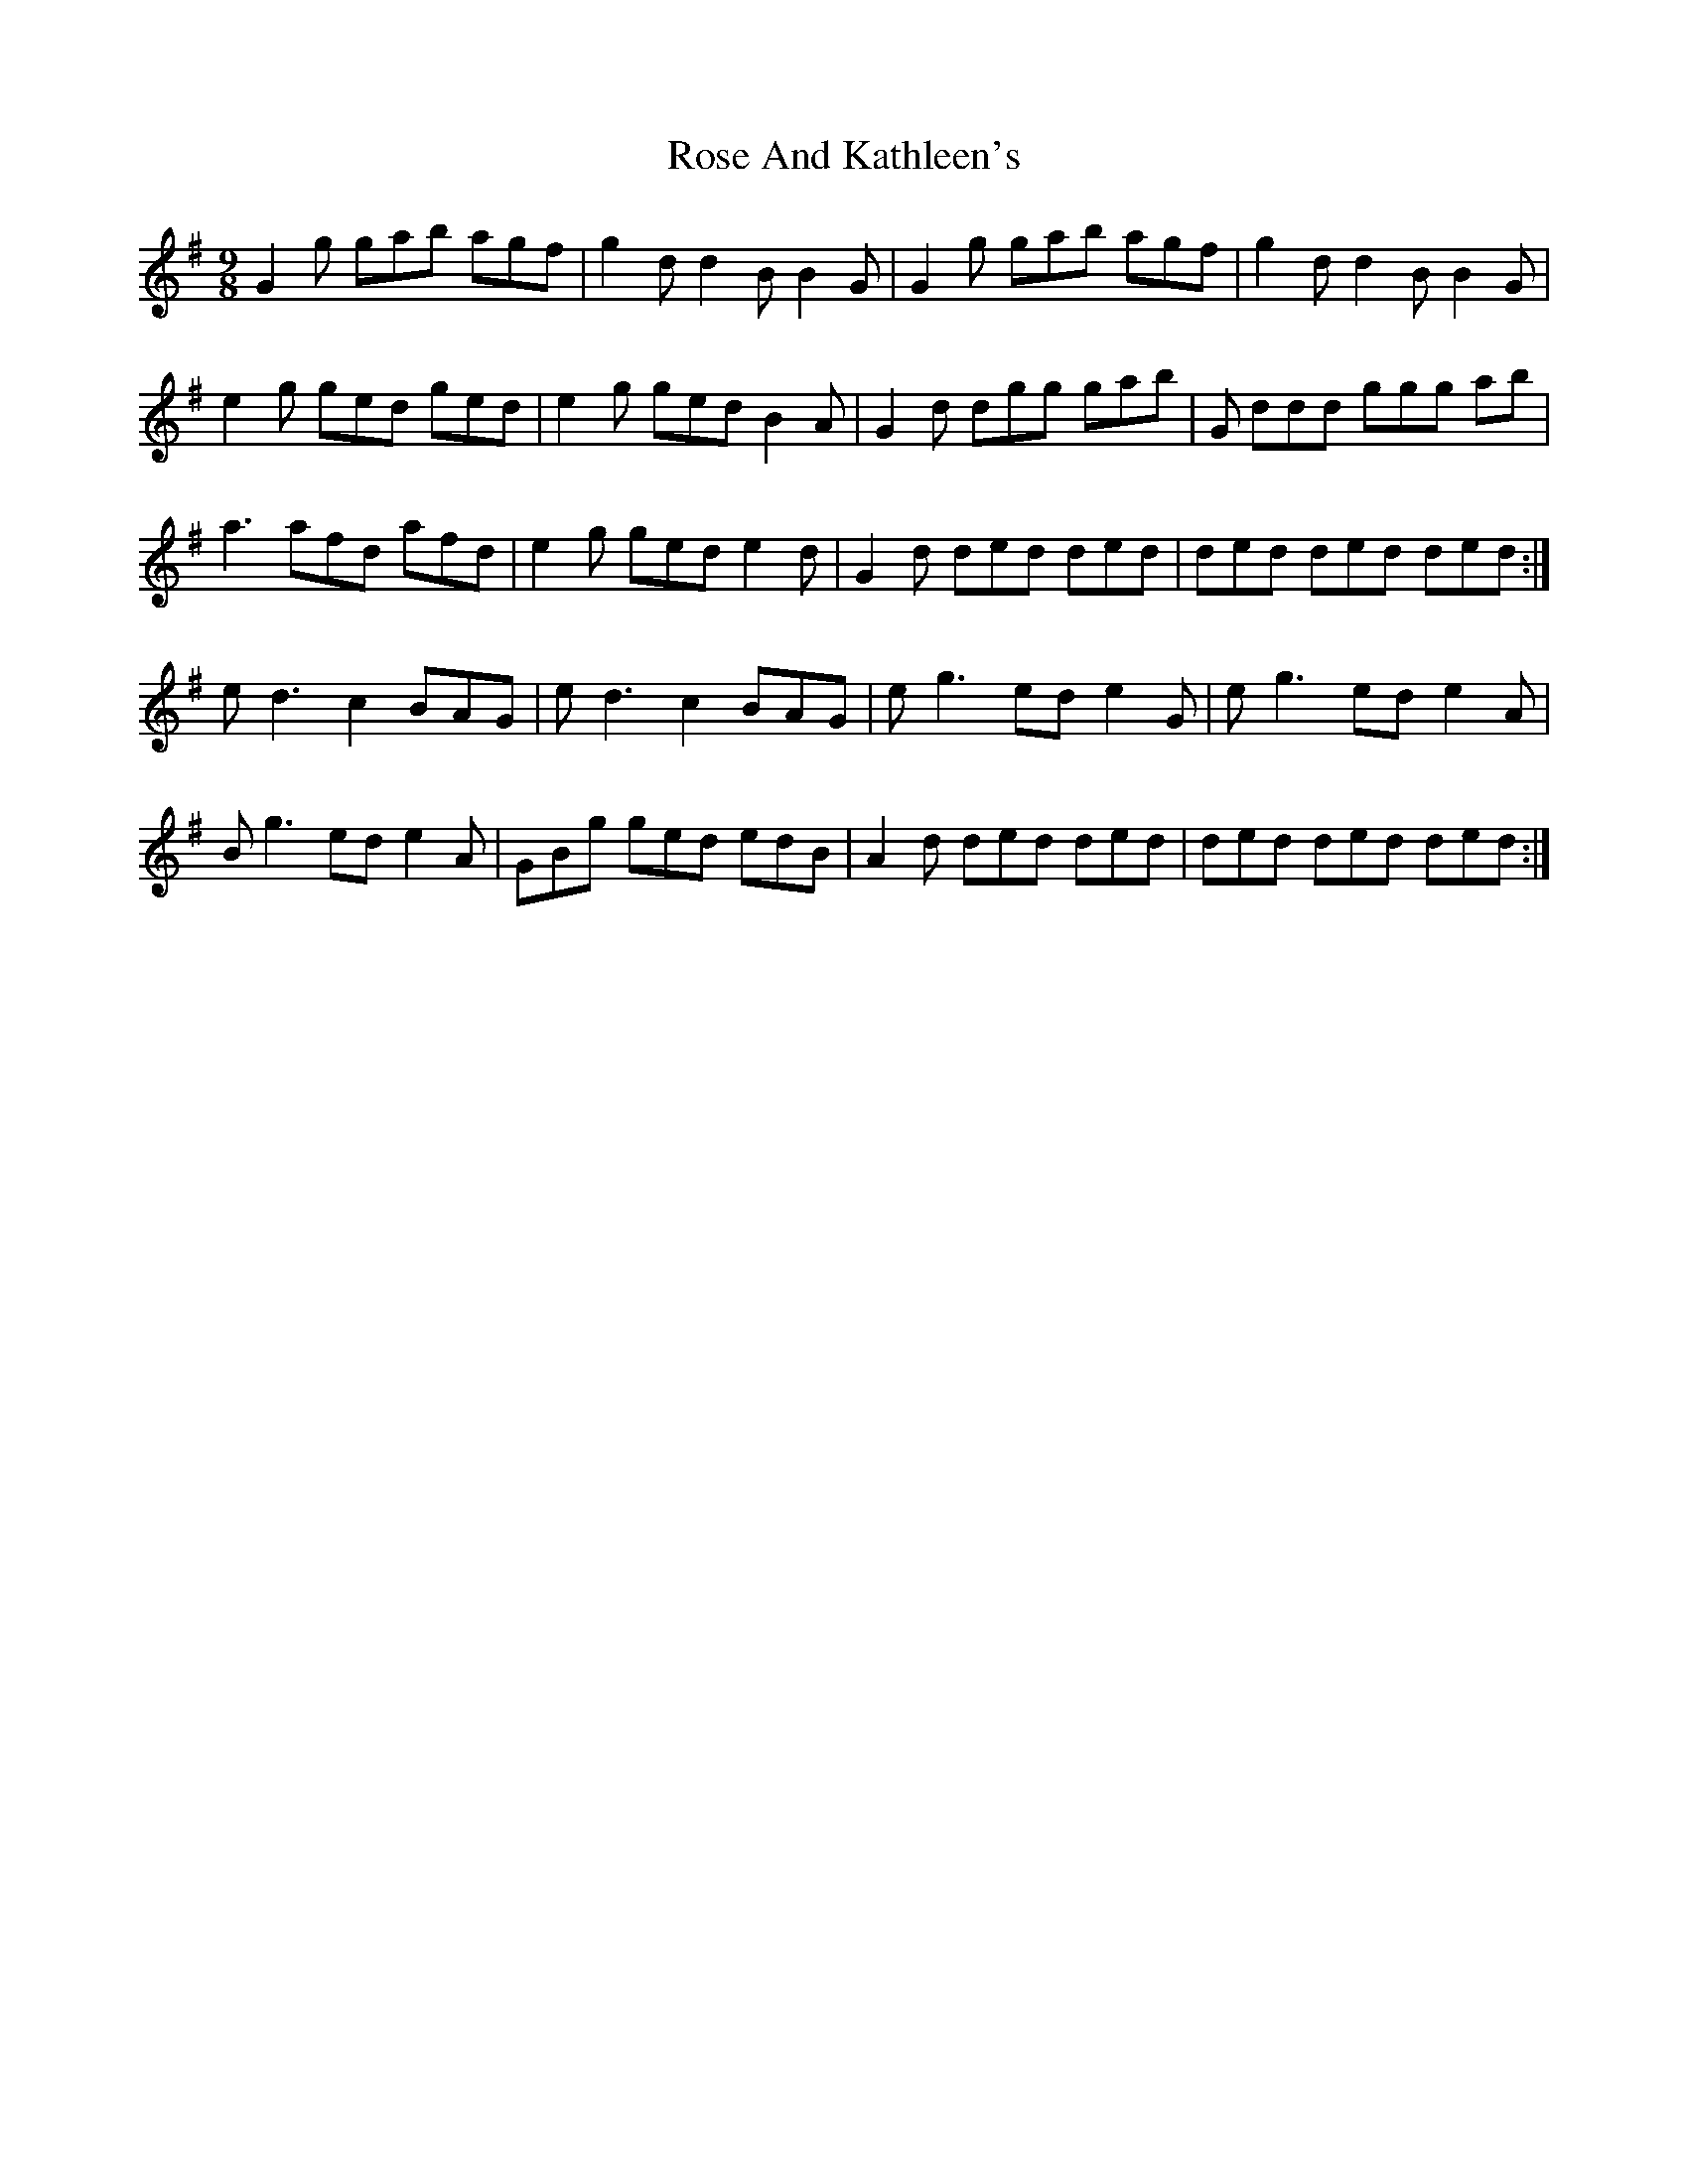 X: 35256
T: Rose And Kathleen's
R: slip jig
M: 9/8
K: Gmajor
G2 g gab agf|g2 d d2 B B2 G|G2 g gab agf|g2 d d2 B B2 G|
e2 g ged ged|e2 g ged B2 A|G2 d dgg gab|G ddd ggg ab|
a3 afd afd|e2 g ged e2 d|G2 d ded ded|ded ded ded:|
e d3 c2 BAG|e d3 c2 BAG|e g3 ed e2 G|e g3 ed e2 A|
B g3 ed e2 A|GBg ged edB|A2 d ded ded|ded ded ded:|

